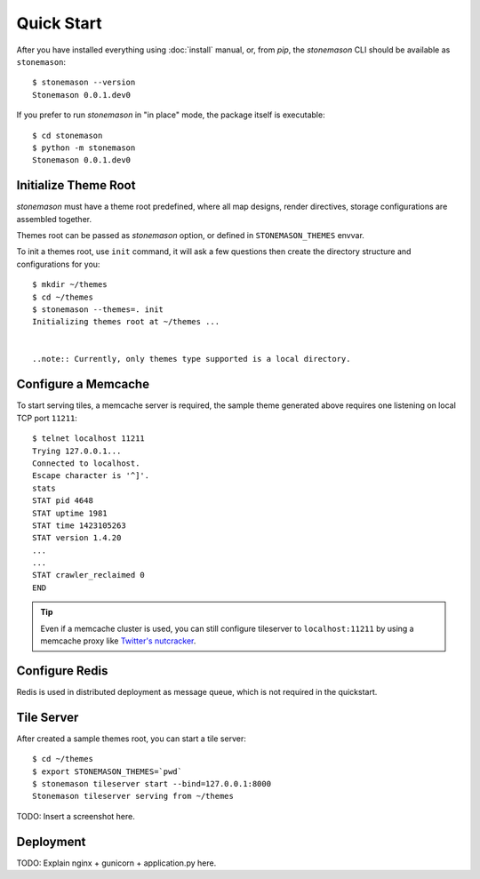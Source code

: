 .. _quickstart:

Quick Start
===========

.. highlight:: console

After you have installed everything using :doc:`install` manual, or, from `pip`,
the `stonemason` CLI should be available as ``stonemason``::

    $ stonemason --version
    Stonemason 0.0.1.dev0

If you prefer to run `stonemason` in "in place" mode, the
package itself is executable::

    $ cd stonemason
    $ python -m stonemason
    Stonemason 0.0.1.dev0


Initialize Theme Root
---------------------

`stonemason` must have a theme root predefined, where all map designs,
render directives, storage configurations are assembled together.

Themes root can be passed as `stonemason` option, or defined in
``STONEMASON_THEMES`` envvar.

To init a themes root, use ``init`` command, it will ask a few questions
then create the directory structure and configurations for you::

    $ mkdir ~/themes
    $ cd ~/themes
    $ stonemason --themes=. init
    Initializing themes root at ~/themes ...


    ..note:: Currently, only themes type supported is a local directory.


Configure a Memcache
--------------------

To start serving tiles, a memcache server is required, the sample theme
generated above requires one listening on local TCP port ``11211``::


    $ telnet localhost 11211
    Trying 127.0.0.1...
    Connected to localhost.
    Escape character is '^]'.
    stats
    STAT pid 4648
    STAT uptime 1981
    STAT time 1423105263
    STAT version 1.4.20
    ...
    ...
    STAT crawler_reclaimed 0
    END


.. tip:: Even if a memcache cluster is used, you can still configure tileserver
    to ``localhost:11211`` by using a memcache proxy like
    `Twitter's nutcracker <https://github.com/twitter/twemproxy>`_.



Configure Redis
---------------

Redis is used in distributed deployment as message queue, which is not
required in the quickstart.

Tile Server
-----------

After created a sample themes root, you can start a tile server::

    $ cd ~/themes
    $ export STONEMASON_THEMES=`pwd`
    $ stonemason tileserver start --bind=127.0.0.1:8000
    Stonemason tileserver serving from ~/themes


TODO: Insert a screenshot here.


Deployment
----------

TODO: Explain nginx + gunicorn + application.py here.
